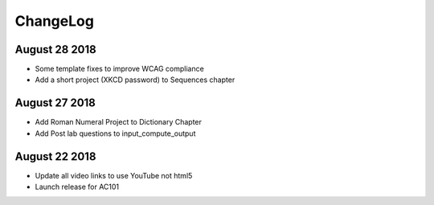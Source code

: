 ChangeLog
=========

August 28 2018
--------------

* Some template fixes to improve WCAG compliance
* Add a short project (XKCD password) to Sequences chapter

August 27 2018
--------------

* Add Roman Numeral Project to Dictionary Chapter
* Add Post lab questions to input_compute_output

August 22 2018
--------------

* Update all video links to use YouTube not html5
* Launch release for AC101
